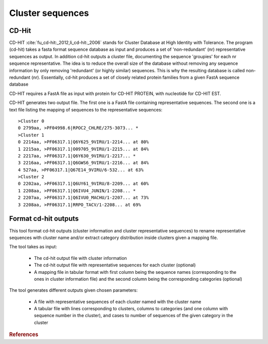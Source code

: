 .. _framework-tools-preprocessing-cluster:

=================
Cluster sequences
=================

.. _framework-tools-preprocessing-cluster-cdhit:

CD-Hit
######

CD-HIT :cite:`fu_cd-hit:_2012,li_cd-hit:_2006` stands for Cluster Database at High Identity with Tolerance. The program (cd-hit) takes a fasta format sequence database as input and produces a set of 'non-redundant' (nr) representative sequences as output. In addition cd-hit outputs a cluster file, documenting the sequence 'groupies' for each nr sequence representative. The idea is to reduce the overall size of the database without removing any sequence information by only removing 'redundant' (or highly similar) sequences. This is why the resulting database is called non-redundant (nr). Essentially, cd-hit produces a set of closely related protein families from a given FastA sequence database

CD-HIT requires a FastA file as input with protein for CD-HIT PROTEIN, with nucleotide for CD-HIT EST.

CD-HIT generates two output file. The first one is a FastA file containing representative sequences. The second one is a text file listing the mapping of sequences to the representative sequences::

    >Cluster 0
    0 2799aa, >PF04998.6|RPOC2_CHLRE/275-3073... *
    >Cluster 1
    0 2214aa, >PF06317.1|Q6Y625_9VIRU/1-2214... at 80%
    1 2215aa, >PF06317.1|O09705_9VIRU/1-2215... at 84%
    2 2217aa, >PF06317.1|Q6Y630_9VIRU/1-2217... *
    3 2216aa, >PF06317.1|Q6GWS6_9VIRU/1-2216... at 84%
    4 527aa, >PF06317.1|Q67E14_9VIRU/6-532... at 63%
    >Cluster 2
    0 2202aa, >PF06317.1|Q6UY61_9VIRU/8-2209... at 60%
    1 2208aa, >PF06317.1|Q6IVU4_JUNIN/1-2208... *
    2 2207aa, >PF06317.1|Q6IVU0_MACHU/1-2207... at 73%
    3 2208aa, >PF06317.1|RRPO_TACV/1-2208... at 69%

.. _framework-tools-available-seq-prep-cluster-format:

Format cd-hit outputs
#####################

This tool format cd-hit outputs (cluster information and cluster representative sequences) to rename representative sequences with cluster name and/or extract category distribution inside clusters given a mapping file.

The tool takes as input:

 - The cd-hit output file with cluster information
 - The cd-hit output file with representative sequences for each cluster (optional)
 - A mapping file in tabular format with first column being the sequence names (corresponding to the ones in cluster information file) and the second column being the corresponding categories (optional)

The tool generates different outputs given chosen parameters:

 - A file with representative sequences of each cluster named with the cluster name
 - A tabular file with lines corresponding to clusters, columns to categories (and one column with sequence number in the cluster), and cases to number of sequences of the given category in the cluster

.. rubric:: References

.. bibliography:: /assets/references.bib
   :cited:
   :style: plain
   :filter: docname in docnames
